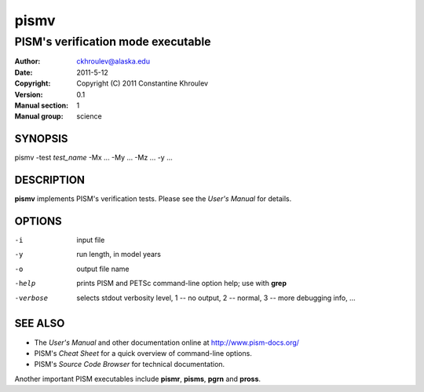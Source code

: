 .. The manual page name has to go first, as a top-level header.

=====
pismv
=====

.. The first sub-section header should contain the one-line description

-----------------------------------
PISM's verification mode executable
-----------------------------------

.. The following are needed to specify the manual page section, group, etc. This seems to be the only way.

:Author: ckhroulev@alaska.edu
:Date:   2011-5-12
:Copyright: Copyright (C) 2011 Constantine Khroulev
:Version: 0.1
:Manual section: 1
:Manual group: science

SYNOPSIS
========

|  pismv -test *test_name* -Mx ... -My ... -Mz ... -y ...

DESCRIPTION
===========

**pismv** implements PISM's verification tests. Please see the *User's Manual* for details.

OPTIONS
=======

-i          input file
-y          run length, in model years
-o          output file name
-help       prints PISM and PETSc command-line option help; use with **grep**
-verbose    selects stdout verbosity level, 1 -- no output, 2 -- normal, 3 -- more debugging info, ...

SEE ALSO
========

- The *User's Manual* and other documentation online at http://www.pism-docs.org/
- PISM's *Cheat Sheet* for a quick overview of command-line options.
- PISM's *Source Code Browser* for technical documentation.

Another important PISM executables include **pismr**, **pisms**, **pgrn** and **pross**. 
